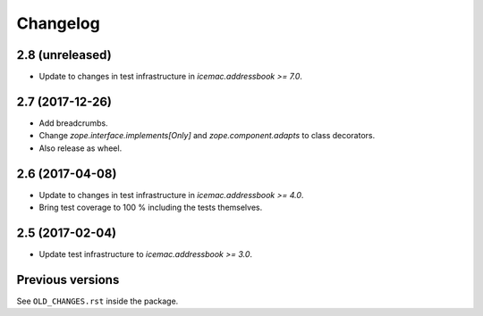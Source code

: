 ===========
 Changelog
===========

2.8 (unreleased)
================

- Update to changes in test infrastructure in `icemac.addressbook >= 7.0`.


2.7 (2017-12-26)
================

- Add breadcrumbs.

- Change `zope.interface.implements[Only]` and `zope.component.adapts` to
  class decorators.

- Also release as wheel.


2.6 (2017-04-08)
================

- Update to changes in test infrastructure in `icemac.addressbook >= 4.0`.

- Bring test coverage to 100 % including the tests themselves.


2.5 (2017-02-04)
================

- Update test infrastructure to `icemac.addressbook >= 3.0`.


Previous versions
=================

See ``OLD_CHANGES.rst`` inside the package.
